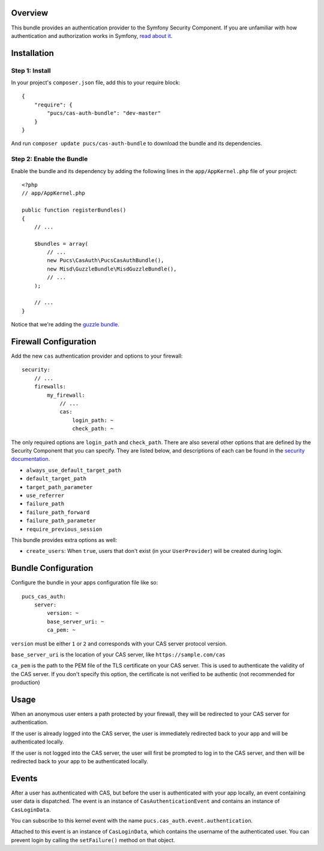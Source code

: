 Overview
========

This bundle provides an authentication provider to the Symfony Security Component.
If you are unfamiliar with how authentication and authorization works in Symfony,
`read about it`_.

.. _`read about it`: http://symfony.com/doc/current/book/security.html

Installation
============

Step 1: Install
---------------

In your project's ``composer.json`` file, add this to your require block::

    {
        "require": {
            "pucs/cas-auth-bundle": "dev-master"
        }
    }

And run ``composer update pucs/cas-auth-bundle`` to download the bundle and its dependencies.

Step 2: Enable the Bundle
-------------------------

Enable the bundle and its dependency by adding the following lines in the ``app/AppKernel.php``
file of your project::

    <?php
    // app/AppKernel.php

    public function registerBundles()
    {
        // ...

        $bundles = array(
            // ...
            new Pucs\CasAuth\PucsCasAuthBundle(),
            new Misd\GuzzleBundle\MisdGuzzleBundle(),
            // ...
        );

        // ...
    }

Notice that we're adding the `guzzle bundle`_.

.. _`guzzle bundle`: https://github.com/misd-service-development/guzzle-bundle

Firewall Configuration
======================

Add the new ``cas`` authentication provider and options to your firewall::

    security:
        // ...
        firewalls:
            my_firewall:
                // ...
                cas:
                    login_path: ~
                    check_path: ~

The only required options are ``login_path`` and ``check_path``.
There are also several other options that are defined by the Security Component that you can specify.
They are listed below, and descriptions of each can be found in the `security documentation`_.

.. _`security documentation`: http://symfony.com/doc/current/reference/configuration/security.html

* ``always_use_default_target_path``
* ``default_target_path``
* ``target_path_parameter``
* ``use_referrer``
* ``failure_path``
* ``failure_path_forward``
* ``failure_path_parameter``
* ``require_previous_session``

This bundle provides extra options as well:

* ``create_users``: When ``true``, users that don't exist (in your ``UserProvider``) will be created during login.

Bundle Configuration
====================

Configure the bundle in your apps configuration file like so::

    pucs_cas_auth:
        server:
            version: ~
            base_server_uri: ~
            ca_pem: ~

``version`` must be either ``1`` or ``2`` and corresponds with your CAS server protocol version.

``base_server_uri`` is the location of your CAS server, like ``https://sample.com/cas``

``ca_pem`` is the path to the PEM file of the TLS certificate on your CAS server.
This is used to authenticate the validity of the CAS server. If you don't specify
this option, the certificate is not verified to be authentic (not recommended
for production)

Usage
=====

When an anonymous user enters a path protected by your firewall, they will be redirected
to your CAS server for authentication.

If the user is already logged into the CAS server, the user is immediately redirected back
to your app and will be authenticated locally.

If the user is not logged into the CAS server, the user will first be prompted to log in
to the CAS server, and then will be redirected back to your app to be authenticated
locally.

Events
======

After a user has authenticated with CAS, but before the user is authenticated with your
app locally, an event containing user data is dispatched. The event is an instance of
``CasAuthenticationEvent`` and contains an instance of ``CasLoginData``.

You can subscribe to this kernel event with the name ``pucs.cas_auth.event.authentication``.

Attached to this event is an instance  of ``CasLoginData``, which contains the username
of the authenticated user. You can prevent login by calling the ``setFailure()`` method
on that object.
